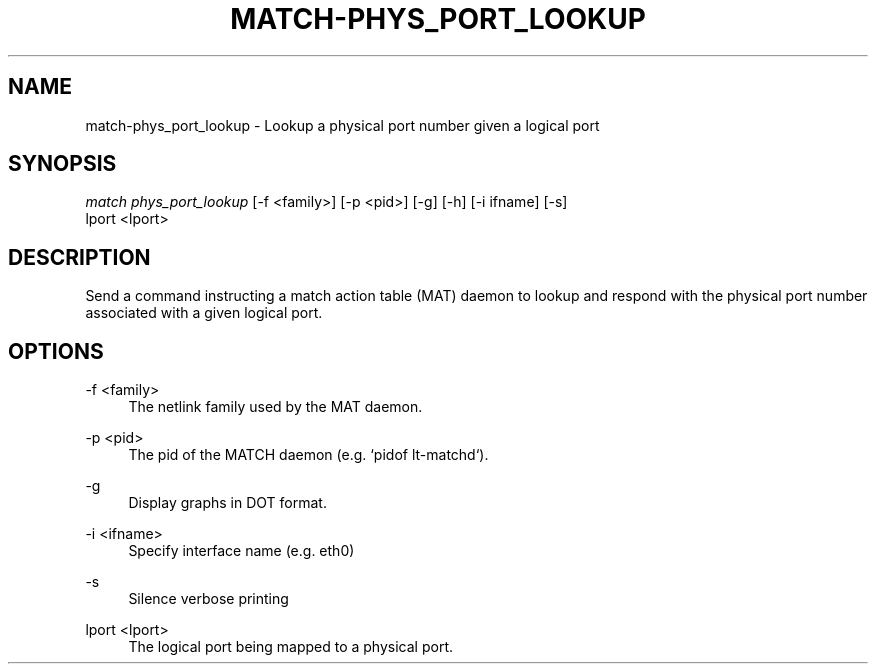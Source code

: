 .\" Header and footer
.TH "MATCH\-PHYS_PORT_LOOKUP" "1" "" "MATCH Tool" "MATCH Manual"

.\" Name and brief description
.SH "NAME"
match\-phys_port_lookup \- Lookup a physical port number given a logical port

.\" Options, brief
.SH SYNOPSIS
.nf
\fImatch phys_port_lookup\fR [\-f <family>] [\-p <pid>] [\-g] [\-h] [\-i ifname] [\-s]
            lport <lport>
.fi

.\" Detailed description
.SH DESCRIPTION
Send a command instructing a match action table (MAT) daemon to lookup and respond with the physical port number associated with a given logical port.

.\" Options, detailed
.SH OPTIONS

.br
\-f <family>
.RS 4
The netlink family used by the MAT daemon.
.RE

.br
\-p <pid>
.RS 4
The pid of the MATCH daemon (e.g. `pidof lt-matchd`).
.RE

.br
\-g
.RS 4
Display graphs in DOT format.
.RE

.br
\-i <ifname>
.RS 4
Specify interface name (e.g. eth0)
.RE

.br
\-s
.RS 4
Silence verbose printing
.RE

.br
lport <lport>
.RS 4
The logical port being mapped to a physical port.
.RE
